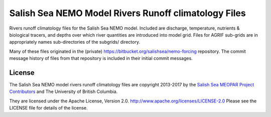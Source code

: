 *****************************************************
Salish Sea NEMO Model Rivers Runoff climatology Files
*****************************************************

Rivers runoff climatology files for the Salish Sea NEMO model.
Included are discharge, temperature, nutrients & biological tracers, and depths over which river quantities are introduced into model grid.
Files for AGRIF sub-grids are in appropriately names sub-directories of the subgrids/ directory.

Many of these files originated in the (private) https://bitbucket.org/salishsea/nemo-forcing repository.
The commit message history of files from that repository is included in their initial commit messages.


License
=======

The Salish Sea NEMO model rivers runoff climatology files are copyright 2013-2017 by the `Salish Sea MEOPAR Project Contributors`_ and The University of British Columbia.

.. _Salish Sea MEOPAR Project Contributors: https://bitbucket.org/salishsea/docs/src/tip/CONTRIBUTORS.rst

They are licensed under the Apache License, Version 2.0.
http://www.apache.org/licenses/LICENSE-2.0
Please see the LICENSE file for details of the license.
